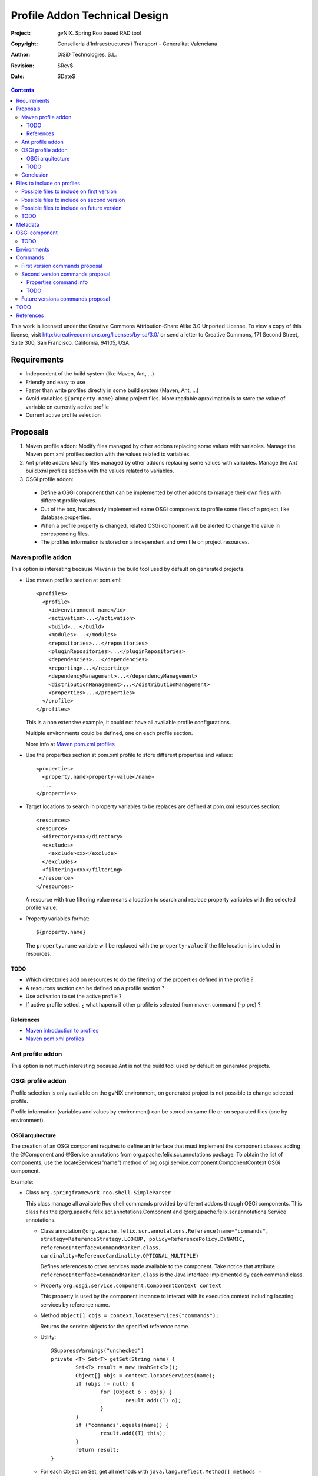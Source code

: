 ================================
 Profile Addon Technical Design
================================

:Project:   gvNIX. Spring Roo based RAD tool
:Copyright: Conselleria d'Infraestructures i Transport - Generalitat Valenciana
:Author:    DiSiD Technologies, S.L.
:Revision:  $Rev$
:Date:      $Date$

.. contents::
   :depth: 3
   :backlinks: none

This work is licensed under the Creative Commons Attribution-Share Alike 3.0
Unported License. To view a copy of this license, visit 
http://creativecommons.org/licenses/by-sa/3.0/ or send a letter to 
Creative Commons, 171 Second Street, Suite 300, San Francisco, California, 
94105, USA.

Requirements
============

* Independent of the build system (like Maven, Ant, ...)
* Friendly and easy to use
* Faster than write profiles directly in some build system (Maven, Ant, ...) 
* Avoid variables ``${property.name}`` along project files.
  More readable aproximation is to store the value of variable on currently active profile
* Current active profile selection

Proposals
=========

#. Maven profile addon: Modify files managed by other addons replacing some values with variables. Manage the Maven pom.xml profiles section with the values related to variables.
#. Ant profile addon: Modify files managed by other addons replacing some values with variables. Manage the Ant build.xml profiles section with the values related to variables.
#. OSGi profile addon:

 * Define a OSGi component that can be implemented by other addons to manage their own files with different profile values.
 * Out of the box, has already implemented some OSGi components to profile some files of a project, like database.properties.
 * When a profile property is changed, related OSGi component will be alerted to change the value in corresponding files.
 * The profiles information is stored on a independent and own file on project resources.  

Maven profile addon
-------------------

This option is interesting because Maven is the build tool used by default on generated projects.  

* Use maven profiles section at pom.xml::

   <profiles>
     <profile>
       <id>environment-name</id>
       <activation>...</activation>
       <build>...</build>
       <modules>...</modules>
       <repositories>...</repositories>
       <pluginRepositories>...</pluginRepositories>
       <dependencies>...</dependencies>
       <reporting>...</reporting>
       <dependencyManagement>...</dependencyManagement>
       <distributionManagement>...</distributionManagement>
       <properties>...</properties>
     </profile>
   </profiles>
 
  This is a non extensive example, it could not have all available profile configurations.
  
  Multiple environments could be defined, one on each profile section.

  More info at `Maven pom.xml profiles`_

* Use the properties section at pom.xml profile to store different properties and values::

   <properties>
     <property.name>property-value</name>
     ...
   </properties> 

* Target locations to search in property variables to be replaces are defined at pom.xml resources section::  

   <resources>
   <resource>
     <directory>xxx</directory>
     <excludes>
       <exclude>xxx</exclude>
     </excludes>
     <filtering>xxx</filtering>
    </resource>
   </resources>

  A resource with true filtering value means a location to search and replace property variables with the selected profile value.   

* Property variables format::

   ${property.name}

  The ``property.name`` variable will be replaced with the ``property-value`` if the file location is included in resources.
  
TODO
````

* Which directories add on resources to do the filtering of the properties defined in the profile ?
* A resources section can be defined on a profile section ?
* Use activation to set the active profile ?
* If active profile setted, ¿ what hapens if other profile is selected from maven command (-p pre) ? 

References
``````````

* `Maven introduction to profiles`_
* `Maven pom.xml profiles`_

Ant profile addon
-----------------

This option is not much interesting because Ant is not the build tool used by default on generated projects.

OSGi profile addon
------------------

Profile selection is only available on the gvNIX environment, on generated project is not possible to change selected profile.

Profile information (variables and values by environment) can be stored on same file or on separated files (one by environment).

OSGi arquitecture
`````````````````

The creation of an OSGi component requires to define an interface that must implement the component classes adding the @Component and @Service annotations from org.apache.felix.scr.annotations package.
To obtain the list of components, use the locateServices("name") method of org.osgi.service.component.ComponentContext OSGi component.

Example:

* Class ``org.springframework.roo.shell.SimpleParser``

  This class manage all available Roo shell commands provided by diferent addons through OSGi components.
  This class has the @org.apache.felix.scr.annotations.Component and @org.apache.felix.scr.annotations.Service annotations.

  * Class annotation ``@org.apache.felix.scr.annotations.Reference(name="commands", strategy=ReferenceStrategy.LOOKUP, policy=ReferencePolicy.DYNAMIC, referenceInterface=CommandMarker.class, cardinality=ReferenceCardinality.OPTIONAL_MULTIPLE)``
  
    Defines references to other services made available to the component.
    Take notice that attribute ``referenceInterface=CommandMarker.class`` is the Java interface implemented by each command class.

  * Property ``org.osgi.service.component.ComponentContext context``
  
    This property is used by the component instance to interact with its execution context including locating services by reference name.
    
  * Method ``Object[] objs = context.locateServices("commands");``
  
    Returns the service objects for the specified reference name.
 
  * Utility::
  
	@SuppressWarnings("unchecked")
	private <T> Set<T> getSet(String name) {
		Set<T> result = new HashSet<T>();
		Object[] objs = context.locateServices(name);
		if (objs != null) {
			for (Object o : objs) {
				result.add((T) o);
			}
		}
		if ("commands".equals(name)) {
			result.add((T) this);
		}
		return result;
	}

  * For each Object on Set, get all methods with ``java.lang.reflect.Method[] methods = getClass().getMethods();``
  
  * To invoke some ``java.lang.reflect.Method``, use reflection with ``invoke`` method

TODO
````

* A very interesting improvement could be allow the generation of Ant and Maven Profiles on their configuration files (build.xml ant pom.xml respectively) and replace on profile files values with variables.
  Thus on generated project the profile can be selected too.

* By default, create a default or current profile with the currently existing values on the project files ?  

Conclusion
----------

Maven and ant profile addon proposals are not desired because is not best than manage the profile section manually in configuration files (pom.xml and build.xml, respectively).
Therefore, OSGi profile addon is a better aproach.

Files to include on profiles
============================

There are some important directories on a project:

#. src/main/java: Java files with main source code
#. src/test/java: Java files with test source code
#. src/main/resources: Resources with main configuration
#. src/test/resources: Resources with test configuration
#. src/main/webapp: Web application files

Possible files to include on first version
------------------------------------------

* Properties
 
  * src/main/resources/META-INF/spring/database.properties

Possible files to include on second version
-------------------------------------------

* Java

  * Classes of service layer addon has annotations with attributes values that changed by profile as the imported service URL

Possible files to include on future version
-------------------------------------------

* Properties

  * src/main/resources/log4j.properties

* Java

  * Java properties

* Xml
 
  * pom.xml
  * build.xml
  * src/main/resources/META-INF/persistence.xml
  * src/main/resources/META-INF/spring/applicationContext.xml
  * src/main/webapp/WEB-INF/urlrewrite.xml
  * src/main/webapp/WEB-INF/web.xml
  * src/main/webapp/WEB-INF/spring/webmvc-config.xml

This is a non extensive list, it could not have all interesting files.

TODO
----

* ¿ Include java, resources and/or webapp locations on profiles ?
* ¿ Include main and/or test locations on profiles ?

Metadata
========

It will be placed on src/main/resources folder or subfolder and its structure will be:

* OSGi component 1

  * property1 = value1
  * property2 = value2
  * ...

* OSGi component 2

  * property1 = value1
  * property2 = value2
  * ...

OSGi component
==============

Example::

  @DynamicConfiguration(file=".../database.properties")
  class DatabaseDynamicConfiguration implements DynamicConfiguration {

    void write(SomeFileFormat file) {
    
      // Update database.properties with values stored on the file in given format 
    }

    SomeFileFormat read() {
    
      // Reads database.properties values and generates a file with given format
    }
  }

TODO
----

* Provide some utils to read/write SomeFileFormat and read/write Properties ?
* If some profile file updated, some monitor is triggered that overwrite changes ?
* Two addons can manage the same profile file ? 
* What happens when a profile monitored file is deleted, renamed or moved ?

Environments
============

By default, could have some default environments:

* dev: Development
* pre: Pre-production
* pro: Production

The default can be the development environment.

Commands
========

First version commands proposal
-------------------------------

* profile

  * save <name>: Save properties and values to a profile with some required name.
    When saved, all property names and values are showed and is not set as the ``Active`` profile.
    The saving action reads the source file performed by its OSGi component and is saved to metadata file on resources. 
  * activate <name>: Set a required profile name as the currently active profile.
    When activated, all property names and values are showed.
    The activate action writes the source file performed by its OSGi component from metadata file on resources.
    If some change is maded on profile files, thereafter active profile will be the ``Modified`` one.

Second version commands proposal
--------------------------------

* profile

  * list: List all previously saved profile names.
    At least, ``Modified`` profile is always present.
    Active profile is marked with the ``Active`` text next to the profile name.
    Active profile is the one whose values are equals to profile files values.
  * delete <name>: Clear a required profile name.

* profile property

  * list <profile>: List all property names and values of a required profile name.
  * value <property>: Show all values of required property on all existing profiles.
  * update <profile> <property> <value>: Actualize a required property of a required profile with some required value.

Properties command info
```````````````````````

Keyword:                   properties list
Description:               Shows the details of a particular properties file

 Keyword:                  name
 
   Help:                   Property file name (including .properties suffix)
   Mandatory:              true
   Default if specified:   '__NULL__'
   Default if unspecified: '__NULL__'
   
 Keyword:                  path
 
   Help:                   Source path to property file
   Mandatory:              true
   Default if specified:   '__NULL__'
   Default if unspecified: '__NULL__'

Keyword:                   properties remove
Description:               Removes a particular properties file property

 Keyword:                  name
 
   Help:                   Property file name (including .properties suffix)
   Mandatory:              true
   Default if specified:   '__NULL__'
   Default if unspecified: '__NULL__'
   
 Keyword:                  path
 
   Help:                   Source path to property file
   Mandatory:              true
   Default if specified:   '__NULL__'
   Default if unspecified: '__NULL__'
   
 Keyword:                  ** default **
 Keyword:                  key
 
   Help:                   The property key that should be removed
   Mandatory:              true
   Default if specified:   '__NULL__'
   Default if unspecified: '__NULL__'

Keyword:                   properties set
Description:               Changes a particular properties file property

 Keyword:                  name
 
   Help:                   Property file name (including .properties suffix)
   Mandatory:              true
   Default if specified:   '__NULL__'
   Default if unspecified: '__NULL__'
   
 Keyword:                  path
 
   Help:                   Source path to property file
   Mandatory:              true
   Default if specified:   '__NULL__'
   Default if unspecified: '__NULL__'
   
 Keyword:                  key
 
   Help:                   The property key that should be changed
   Mandatory:              true
   Default if specified:   '__NULL__'
   Default if unspecified: '__NULL__'
   
 Keyword:                  value
 
   Help:                   The new vale for this property key
   Mandatory:              true
   Default if specified:   '__NULL__'
   Default if unspecified: '__NULL__'

TODO
````

* ``Modified`` profile always reads from read method of related OSGi component. 
* If one profile is active and something is modified on disk, which profile becomes active ?
* If two profiles has same values, then this profiles will be the ``Active`` profile at same time. 

Future versions commands proposal
---------------------------------
  
* profile property

  * add: Add new property to all profiles.
  * delete: a property deletion of a profile could required to delete same property in all other profiles  

* profile file

  * list: List all files managed by profile addon
  * add: File to add to profile addon, no included by default 
  * delete: Remove a file from profile addon
  * properties or info: Property values of a file

TODO
====

* Analyze Apache Config to load diferent file formats on a same Java configuration object.
* Generate war package with profile name sufix to distinguish it from different profile wars of same project.
* Search Roo information about profiles on forum, documentation, etc.
  If any information exists, to create an entry on Roo forum to comment about the proposal. 
* What happens if one property exists on a profile and non in others ?
* Some files profile configuration can be standar to every projects, like log4j.properties.
  There is a standard file configuration to production environments.
  For example, log4j.properties on production environmente removes the code line of loggin messages by performance.

References
==========

* `Maven introduction to profiles`_ 

.. _Maven introduction to profiles: http://maven.apache.org/guides/introduction/introduction-to-profiles.html

* `Maven pom.xml profiles`_ 

.. _Maven pom.xml profiles: http://maven.apache.org/pom.html#Profiles
